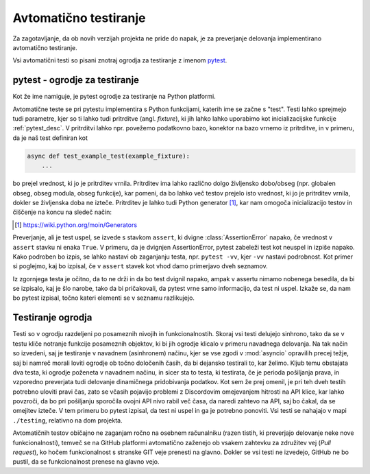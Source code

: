 
=============================
Avtomatično testiranje
=============================

.. _pytest: https://docs.pytest.org/

Za zagotavljanje, da ob novih verzijah projekta ne pride do napak, je za preverjanje delovanja
implementirano avtomatično testiranje.

Vsi avtomatični testi so pisani znotraj ogrodja za testiranje z imenom pytest_.


pytest - ogrodje za testiranje
-------------------------------------
Kot že ime namiguje, je pytest ogrodje za testiranje na Python platformi.

Avtomatične teste se pri pytestu implementira s Python funkcijami, katerih ime se začne s "test".
Testi lahko sprejmejo tudi parametre, kjer so ti lahko tudi pritrditve (angl. *fixture*),
ki jih lahko lahko uporabimo kot inicializacijske funkcije :ref:`pytest_desc`.
V pritrditvi lahko npr. povežemo podatkovno bazo, konektor na bazo vrnemo iz pritrditve, in 
v primeru, da je naš test definiran kot

.. code-block:: python

    
    async def test_example_test(example_fixture):
        ...

bo prejel vrednost, ki jo je pritrditev vrnila. Pritrditev ima lahko različno dolgo življensko dobo/obseg
(npr. globalen obseg, obseg modula, obseg funkcije), kar pomeni, da bo lahko več testov prejelo isto vrednost,
ki jo je pritrditev vrnila, dokler se življenska doba ne izteče.
Pritrditev je lahko tudi Python generator [#py_generator]_, kar nam omogoča inicializacijo testov in
čiščenje na koncu na sledeč način:

.. [#py_generator] https://wiki.python.org/moin/Generators


.. raw:: latex

    \newpage


.. code-block:: python
    :caption: pytest pritrditev z inicializacijo in čiščenjem
    
    @pytest_asyncio.fixture(scope="session")
    def example_fixture(some_other_fixture):
        # Initialization
        database = DataBaseConnector()
        database.connect("discord.svet.fe.uni-lj.si/api/database")

        yield database  # Value that the tests receive

        # Cleanup
        database.disconnect()
        database.cleanup()


Preverjanje, ali je test uspel, se izvede s stavkom ``assert``, ki dvigne :class:`AssertionError` napako, če vrednost v ``assert`` stavku ni enaka ``True``.
V primeru, da je dvignjen AssertionError, pytest zabeleži test kot neuspel in izpiše napako.
Kako podroben bo izpis, se lahko nastavi ob zaganjanju testa, npr.
``pytest -vv``, kjer ``-vv`` nastavi podrobnost. Kot primer si poglejmo, kaj bo izpisal, če v ``assert`` stavek
kot vhod damo primerjavo dveh seznamov.

.. code-block:: python
    :caption: Primerjava dveh seznamov, ki nista enaka

    assert [1, 2, 3] == [1, 2, 3, 4, 5, 6]

Iz zgornjega testa je očitno, da to ne drži in da bo test dvignil napako, ampak v assertu nimamo nobenega
besedila, da bi se izpisalo, kaj je šlo narobe, tako da bi pričakovali, da pytest vrne samo informacijo, da test ni uspel.
Izkaže se, da nam bo pytest izpisal, točno kateri elementi se v seznamu razlikujejo.

.. raw:: latex

    \newpage

.. code-block::
    :caption: pytest izpis ob neuspelem testu pri primerjavi dveh seznamov.

    ==================== test session starts ===================
    platform win32 -- Python 3.8.10, pytest-7.2.0, pluggy
    cachedir: .pytest_cache
    rootdir: C:\dev\git\discord-advertisement-framework
    plugins: asyncio-0.20.3, typeguard-2.13.3
    asyncio: mode=strict
    collected 1 item

    test.py::test_test FAILED                       [100%]

    ========================= FAILURES =========================
    _________________________ test_test ________________________

        def test_test():
    >       assert [1, 2, 3] == [1, 2, 3, 4, 5, 6]
    E       assert [1, 2, 3] == [1, 2, 3, 4, 5, 6]
    E         Right contains 3 more items, first extra item: 4
    E         Full diff:
    E         - [1, 2, 3, 4, 5, 6]
    E         + [1, 2, 3]

    test.py:6: AssertionError


.. raw:: latex

    \newpage


Testiranje ogrodja
---------------------
Testi so v ogrodju razdeljeni po posameznih nivojih in funkcionalnostih. Skoraj vsi testi delujejo sinhrono,
tako da se v testu kliče notranje funkcije posameznih objektov, ki bi jih ogrodje
klicalo v primeru navadnega delovanja. Na tak način so izvedeni, saj je testiranje v navadnem (asinhronem) načinu, kjer se vse
zgodi v :mod:`asyncio` opravilih precej težje, saj bi namreč morali loviti ogrodje ob točno določenih časih, da
bi dejansko testirali to, kar želimo.
Kljub temu obstajata dva testa, ki ogrodje poženeta v navadnem načinu, in sicer sta to testa, ki testirata, če
je perioda pošiljanja prava, in vzporedno preverjata tudi delovanje dinamičnega pridobivanja podatkov.
Kot sem že prej omenil, je pri teh dveh testih potrebno uloviti pravi čas, zato se včasih pojavijo problemi
z Discordovim omejevanjem hitrosti na API klice, kar lahko povzroči, da bo pri pošiljanju sporočila ovojni API nivo
rabil več časa, da naredi zahtevo na API, saj bo čakal, da se omejitev izteče. V tem primeru bo pytest izpisal, da test
ni uspel in ga je potrebno ponoviti. Vsi testi se nahajajo v mapi ``./testing``, relativno na dom projekta.

Avtomatičnih testov običajno ne zaganjam ročno na osebnem računalniku (razen tistih, ki preverjajo delovanje neke
nove funkcionalnosti), temveč se na GitHub platformi avtomatično zaženejo ob vsakem zahtevku za združitev vej (*Pull request*), ko hočem funkcionalnost
s stranske GIT veje prenesti na glavno. Dokler se vsi testi ne izvedejo, GitHub ne bo pustil, da se funkcionalnost prenese na glavno vejo.
